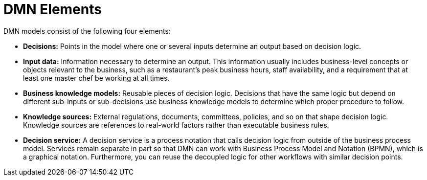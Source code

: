 [id='dmn-elements-ref']
= DMN Elements

DMN models consist of the following four elements:

* *Decisions:* Points in the model where one or several inputs determine an output based on decision logic.
* *Input data:* Information necessary to determine an output. This information usually includes business-level concepts or objects relevant to the business, such as a restaurant’s peak business hours, staff availability, and a requirement that at least one master chef be working at all times.
* *Business knowledge models:* Reusable pieces of decision logic. Decisions that have the same logic but depend on different sub-inputs or sub-decisions use business knowledge models to determine which proper procedure to follow.
* *Knowledge sources:* External regulations, documents, committees, policies, and so on that shape decision logic. Knowledge sources are references to real-world factors rather than executable business rules.
* *Decision service:* A decision service is a process notation that calls decision logic from outside of the business process model. Services remain separate in part so that DMN can work with Business Process Model and Notation (BPMN), which is a graphical notation. Furthermore, you can reuse the decoupled logic for other workflows with similar decision points.
